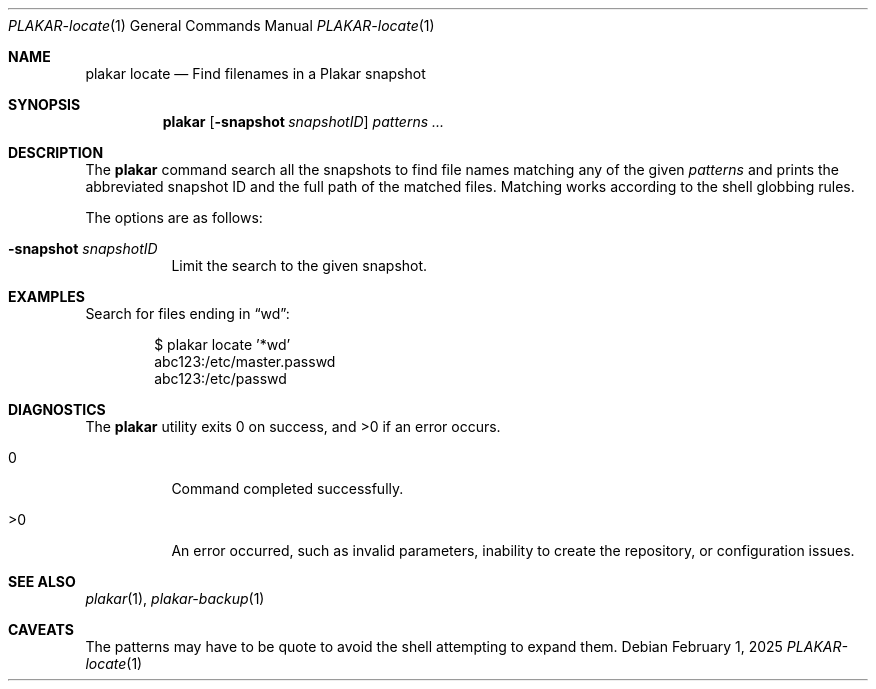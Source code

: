 .Dd February 1, 2025
.Dt PLAKAR-locate 1
.Os
.Sh NAME
.Nm plakar locate
.Nd Find filenames in a Plakar snapshot
.Sh SYNOPSIS
.Nm
.Op Fl snapshot Ar snapshotID
.Ar patterns ...
.Sh DESCRIPTION
The
.Nm
command search all the snapshots to find file names matching any of
the given
.Ar patterns
and prints the abbreviated snapshot ID and the full path of the
matched files.
Matching works according to the shell globbing rules.
.Pp
The options are as follows:
.Bl -tag -width Ds
.It Fl snapshot Ar snapshotID
Limit the search to the given snapshot.
.El
.Sh EXAMPLES
Search for files ending in
.Dq wd :
.Bd -literal -offset indent
$ plakar locate '*wd'
abc123:/etc/master.passwd
abc123:/etc/passwd
.Ed
.Sh DIAGNOSTICS
.Ex -std
.Bl -tag -width Ds
.It 0
Command completed successfully.
.It >0
An error occurred, such as invalid parameters, inability to create the
repository, or configuration issues.
.El
.Sh SEE ALSO
.Xr plakar 1 ,
.Xr plakar-backup 1
.Sh CAVEATS
The patterns may have to be quote to avoid the shell attempting to
expand them.
